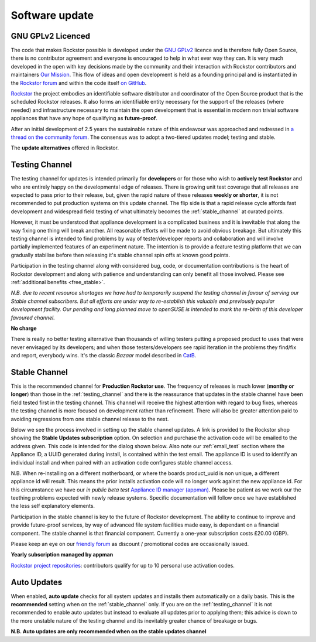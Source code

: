 .. _update_channels:

Software update
================

.. _rockstor_licence:

GNU GPLv2 Licenced
------------------

The code that makes Rockstor possible is developed under the
`GNU GPLv2 <https://www.gnu.org/licenses/old-licenses/gpl-2.0.html>`_ licence
and is therefore fully Open Source, there is no contributor agreement and
everyone is encouraged to help in what ever way they can. It is very much
developed in the open with key decisions made by the community and their
interaction with Rockstor contributors and maintainers `Our Mission <https://rockstor.com/about-us.html>`_.
This flow of ideas and open development is held as a founding principal and is
instantiated in the `Rockstor forum <https://forum.rockstor.com/>`_ and within
the code itself `on GitHub <https://github.com/rockstor>`_.

`Rockstor <https://rockstor.com/>`_ the project embodies an identifiable
software distributor and coordinator of the Open Source product that is the
scheduled Rockstor releases. It also forms an identifiable entity necessary
for the support of the releases (where needed) and infrastructure necessary to
maintain the open development that is essential in modern non trivial software
appliances that have any hope of qualifying as **future-proof**.

After an initial development of 2.5 years the sustainable nature of this
endeavour was approached and redressed in `a thread on the community forum <https://forum.rockstor.com/t/would-you-pay-a-one-time-charge-for-stable-updates/448/21>`_.
The consensus was to adopt a two-tiered updates model; testing and stable.

..  image:: /images/interface/system/update-channels//update_channel_options.png
    :width: 100%
    :align: center

The **update alternatives** offered in Rockstor.

.. _testing_channel:

Testing Channel
---------------

The testing channel for updates is intended primarily for **developers** or
for those who wish to **actively test Rockstor** and who are entirely happy on
the developmental edge of releases. There is growing unit test coverage that
all releases are expected to pass prior to their release, but, given the rapid
nature of these releases **weekly or shorter**, it is not recommended to put
production systems on this update channel. The flip side is that a rapid
release cycle affords fast development and widespread field testing of what
ultimately becomes the :ref:`stable_channel` at curated points.

However, it must be understood that appliance development is a complicated
business and it is inevitable that along the way fixing one thing will break
another. All reasonable efforts will be made to avoid obvious breakage. But
ultimately this testing channel is intended to find problems by way of
tester/developer reports and collaboration and will involve partially
implemented features of an experiment nature. The intention is to provide a
feature testing platform that we can gradually stabilise before then releasing
it's stable channel spin offs at known good points.

Participation in the testing channel along with considered bug, code, or
documentation contributions is the heart of Rockstor development and along
with patience and understanding can only benefit all those involved.
Please see :ref:`additional benefits <free_stable>`.

*N.B. due to recent resource shortages we have had to temporarily suspend the
testing channel in favour of serving our Stable channel subscribers. But all
efforts are under way to re-establish this valuable and previously popular
development facility. Our pending and long planned move to openSUSE is
intended to mark the re-birth of this developer favoured channel.*

**No charge**

..  image:: /images/interface/system/update-channels//activate_testing_channel.png
    :width: 100%
    :align: center

There is really no better testing alternative than thousands of willing testers
putting a proposed product to uses that were never envisaged by its developers;
and when those testers/developers see rapid iteration in the problems they
find/fix and report, everybody wins. It's the classic *Bazaar* model described
in `CatB <https://en.wikipedia.org/wiki/The_Cathedral_and_the_Bazaar>`_.

.. _stable_channel:

Stable Channel
--------------

This is the recommended channel for **Production Rockstor use**.
The frequency of releases is much lower (**monthy or longer**) than those in
the :ref:`testing_channel` and there is the reassurance that updates in the
stable channel have been field tested first in the testing channel. This
channel will receive the highest attention with regard to bug fixes, whereas
the testing channel is more focused on development rather than refinement.
There will also be greater attention paid to avoiding regressions from one
stable channel release to the next.

Below we see the process involved in setting up the stable channel updates.
A link is provided to the Rockstor shop showing the **Stable Updates
subscription** option. On selection and purchase the activation code will be
emailed to the address given. This code is intended for the dialog shown
below. Also note our :ref:`email_test` section where the Appliance ID, a UUID
generated during install, is contained within the test email. The appliance ID
is used to identify an individual install and when paired with an activation
code configures stable channel access.

N.B. When re-installing on a different motherboard, or where the boards
product_uuid is non unique, a different appliance id will result. This means
the prior installs activation code will no longer work against the new
appliance id. For this circumstance we have our *in public beta test*
`Appliance ID manager (appman) <https://appman.rockstor.com/>`_. Please be
patient as we work our the teething problems expected with newly release
systems. Specific documentation will follow once we have established the less
self explanatory elements.

Participation in the stable channel is key to the future of Rockstor
development. The ability to continue to improve and provide future-proof
services, by way of advanced file system facilities made easy, is dependant on
a financial component. The stable channel is that financial component.
Currently a one-year subscription costs £20.00 (GBP).

Please keep an eye on our `friendly forum <https://forum.rockstor.com/>`_ as
discount / promotional codes are occasionally issued.

**Yearly subscription managed by appman**

..  image:: /images/interface/system/update-channels//activate_stable_channel.png
    :width: 100%
    :align: center

.. _free_stable:

`Rockstor project repositories <https://github.com/rockstor>`_: contributors
qualify for up to 10 personal use activation codes.

.. _auto_updates:

Auto Updates
------------

When enabled, **auto update** checks for all system updates and installs them
automatically on a daily basis. This is the **recommended** setting when on the
:ref:`stable_channel` only. If you are on the :ref:`testing_channel` it is not
recommended to enable auto updates but instead to evaluate all updates prior to
applying them; this advice is down to the more unstable nature of
the testing channel and its inevitably greater chance of breakage or bugs.

..  image:: /images/interface/system/update-channels//enable_auto_updates.png
    :width: 100%
    :align: center

**N.B. Auto updates are only recommended when on the stable updates channel**
